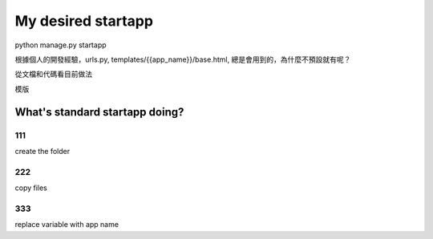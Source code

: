 ==================
My desired startapp
==================

python manage.py startapp

根據個人的開發經驗，urls.py, templates/{{app_name}}/base.html, 總是會用到的，為什麼不預設就有呢？

從文檔和代碼看目前做法

模版

.. figure:: _static/want001-01.png
    :align: center
.. figure:: _static/want001-02.png
    :align: center



What's standard startapp doing?
==================

111
---
create the folder


222
----
copy files

333
---
replace variable with app name 

